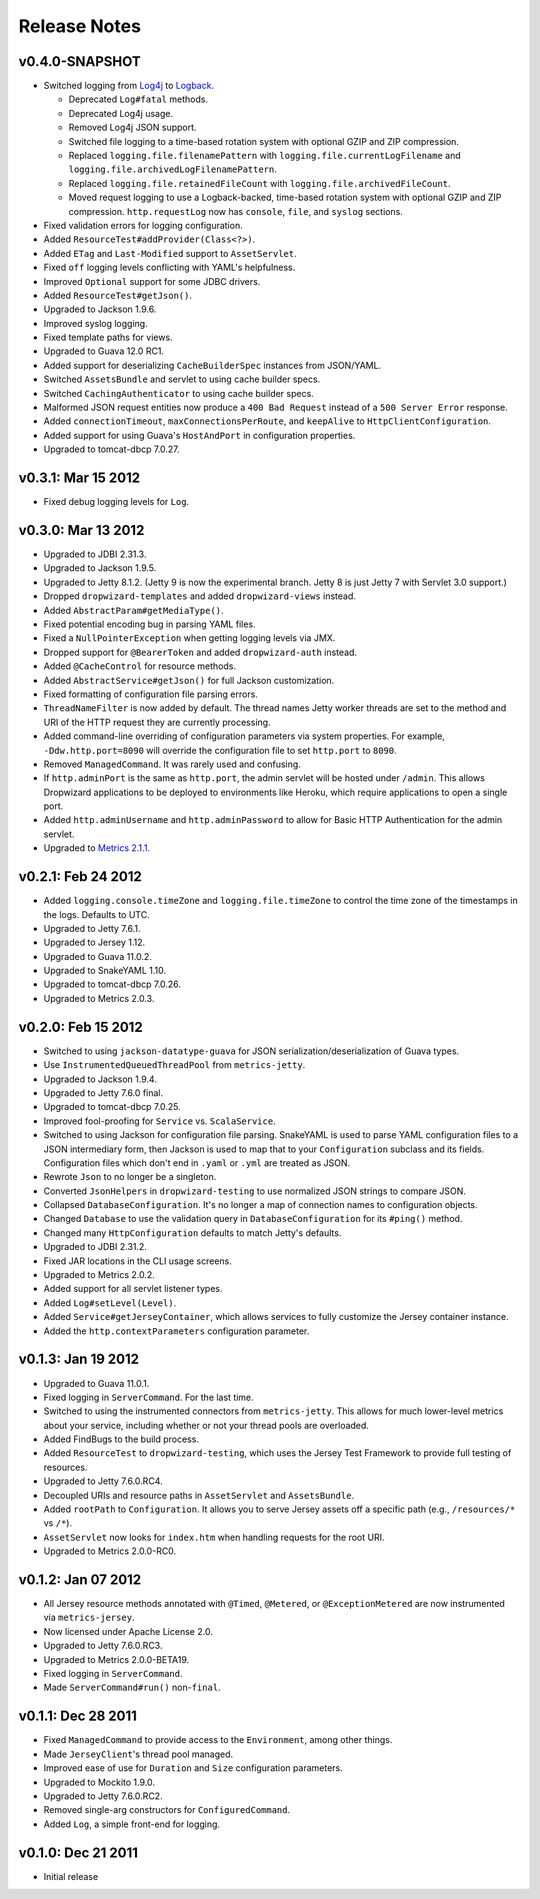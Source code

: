 .. _release-notes:

#############
Release Notes
#############

.. _rel-0.4.0:

v0.4.0-SNAPSHOT
===============

* Switched logging from Log4j__ to Logback__.

  * Deprecated ``Log#fatal`` methods.
  * Deprecated Log4j usage.
  * Removed Log4j JSON support.
  * Switched file logging to a time-based rotation system with optional GZIP and ZIP compression.
  * Replaced ``logging.file.filenamePattern`` with ``logging.file.currentLogFilename`` and
    ``logging.file.archivedLogFilenamePattern``.
  * Replaced ``logging.file.retainedFileCount`` with ``logging.file.archivedFileCount``.
  * Moved request logging to use a Logback-backed, time-based rotation system with optional GZIP
    and ZIP compression. ``http.requestLog`` now has ``console``, ``file``, and ``syslog``
    sections.

* Fixed validation errors for logging configuration.
* Added ``ResourceTest#addProvider(Class<?>)``.
* Added ``ETag`` and ``Last-Modified`` support to ``AssetServlet``.
* Fixed ``off`` logging levels conflicting with YAML's helpfulness.
* Improved ``Optional`` support for some JDBC drivers.
* Added ``ResourceTest#getJson()``.
* Upgraded to Jackson 1.9.6.
* Improved syslog logging.
* Fixed template paths for views.
* Upgraded to Guava 12.0 RC1.
* Added support for deserializing ``CacheBuilderSpec`` instances from JSON/YAML.
* Switched ``AssetsBundle`` and servlet to using cache builder specs.
* Switched ``CachingAuthenticator`` to using cache builder specs.
* Malformed JSON request entities now produce a ``400 Bad Request`` instead of a
  ``500 Server Error`` response.
* Added ``connectionTimeout``, ``maxConnectionsPerRoute``, and ``keepAlive`` to
  ``HttpClientConfiguration``.
* Added support for using Guava's ``HostAndPort`` in configuration properties.
* Upgraded to tomcat-dbcp 7.0.27.

.. __: http://logging.apache.org/log4j/1.2/
.. __: http://logback.qos.ch/


.. _rel-0.3.1:

v0.3.1: Mar 15 2012
===================

* Fixed debug logging levels for ``Log``.

.. _rel-0.3.0:

v0.3.0: Mar 13 2012
===================

* Upgraded to JDBI 2.31.3.
* Upgraded to Jackson 1.9.5.
* Upgraded to Jetty 8.1.2. (Jetty 9 is now the experimental branch. Jetty 8 is just Jetty 7 with
  Servlet 3.0 support.)
* Dropped ``dropwizard-templates`` and added ``dropwizard-views`` instead.
* Added ``AbstractParam#getMediaType()``.
* Fixed potential encoding bug in parsing YAML files.
* Fixed a ``NullPointerException`` when getting logging levels via JMX.
* Dropped support for ``@BearerToken`` and added ``dropwizard-auth`` instead.
* Added ``@CacheControl`` for resource methods.
* Added ``AbstractService#getJson()`` for full Jackson customization.
* Fixed formatting of configuration file parsing errors.
* ``ThreadNameFilter`` is now added by default. The thread names Jetty worker threads are set to the
  method and URI of the HTTP request they are currently processing.
* Added command-line overriding of configuration parameters via system properties. For example,
  ``-Ddw.http.port=8090`` will override the configuration file to set ``http.port`` to ``8090``.
* Removed ``ManagedCommand``. It was rarely used and confusing.
* If ``http.adminPort`` is the same as ``http.port``, the admin servlet will be hosted under
  ``/admin``. This allows Dropwizard applications to be deployed to environments like Heroku, which
  require applications to open a single port.
* Added ``http.adminUsername`` and ``http.adminPassword`` to allow for Basic HTTP Authentication
  for the admin servlet.
* Upgraded to `Metrics 2.1.1 <http://metrics.codahale.com/about/release-notes/#v2-1-1-mar-13-2012>`_.

.. _rel-0.2.1:

v0.2.1: Feb 24 2012
===================

* Added ``logging.console.timeZone`` and ``logging.file.timeZone`` to control the time zone of
  the timestamps in the logs. Defaults to UTC.
* Upgraded to Jetty 7.6.1.
* Upgraded to Jersey 1.12.
* Upgraded to Guava 11.0.2.
* Upgraded to SnakeYAML 1.10.
* Upgraded to tomcat-dbcp 7.0.26.
* Upgraded to Metrics 2.0.3.

.. _rel-0.2.0:

v0.2.0: Feb 15 2012
===================

* Switched to using ``jackson-datatype-guava`` for JSON serialization/deserialization of Guava
  types.
* Use ``InstrumentedQueuedThreadPool`` from ``metrics-jetty``.
* Upgraded to Jackson 1.9.4.
* Upgraded to Jetty 7.6.0 final.
* Upgraded to tomcat-dbcp 7.0.25.
* Improved fool-proofing for ``Service`` vs. ``ScalaService``.
* Switched to using Jackson for configuration file parsing. SnakeYAML is used to parse YAML
  configuration files to a JSON intermediary form, then Jackson is used to map that to your
  ``Configuration`` subclass and its fields. Configuration files which don't end in ``.yaml`` or
  ``.yml`` are treated as JSON.
* Rewrote ``Json`` to no longer be a singleton.
* Converted ``JsonHelpers`` in ``dropwizard-testing`` to use normalized JSON strings to compare
  JSON.
* Collapsed ``DatabaseConfiguration``. It's no longer a map of connection names to configuration
  objects.
* Changed ``Database`` to use the validation query in ``DatabaseConfiguration`` for its ``#ping()``
  method.
* Changed many ``HttpConfiguration`` defaults to match Jetty's defaults.
* Upgraded to JDBI 2.31.2.
* Fixed JAR locations in the CLI usage screens.
* Upgraded to Metrics 2.0.2.
* Added support for all servlet listener types.
* Added ``Log#setLevel(Level)``.
* Added ``Service#getJerseyContainer``, which allows services to fully customize the Jersey
  container instance.
* Added the ``http.contextParameters`` configuration parameter.

.. _rel-0.1.3:

v0.1.3: Jan 19 2012
===================

* Upgraded to Guava 11.0.1.
* Fixed logging in ``ServerCommand``. For the last time.
* Switched to using the instrumented connectors from ``metrics-jetty``. This allows for much
  lower-level metrics about your service, including whether or not your thread pools are overloaded.
* Added FindBugs to the build process.
* Added ``ResourceTest`` to ``dropwizard-testing``, which uses the Jersey Test Framework to provide
  full testing of resources.
* Upgraded to Jetty 7.6.0.RC4.
* Decoupled URIs and resource paths in ``AssetServlet`` and ``AssetsBundle``.
* Added ``rootPath`` to ``Configuration``. It allows you to serve Jersey assets off a specific path
  (e.g., ``/resources/*`` vs ``/*``).
* ``AssetServlet`` now looks for ``index.htm`` when handling requests for the root URI.
* Upgraded to Metrics 2.0.0-RC0.

.. _rel-0.1.2:

v0.1.2: Jan 07 2012
===================

* All Jersey resource methods annotated with ``@Timed``, ``@Metered``, or ``@ExceptionMetered`` are
  now instrumented via ``metrics-jersey``.
* Now licensed under Apache License 2.0.
* Upgraded to Jetty 7.6.0.RC3.
* Upgraded to Metrics 2.0.0-BETA19.
* Fixed logging in ``ServerCommand``.
* Made ``ServerCommand#run()`` non-``final``.


.. _rel-0.1.1:

v0.1.1: Dec 28 2011
===================

* Fixed ``ManagedCommand`` to provide access to the ``Environment``, among other things.
* Made ``JerseyClient``'s thread pool managed.
* Improved ease of use for ``Duration`` and ``Size`` configuration parameters.
* Upgraded to Mockito 1.9.0.
* Upgraded to Jetty 7.6.0.RC2.
* Removed single-arg constructors for ``ConfiguredCommand``.
* Added ``Log``, a simple front-end for logging.

.. _rel-0.1.0:


v0.1.0: Dec 21 2011
===================

* Initial release
